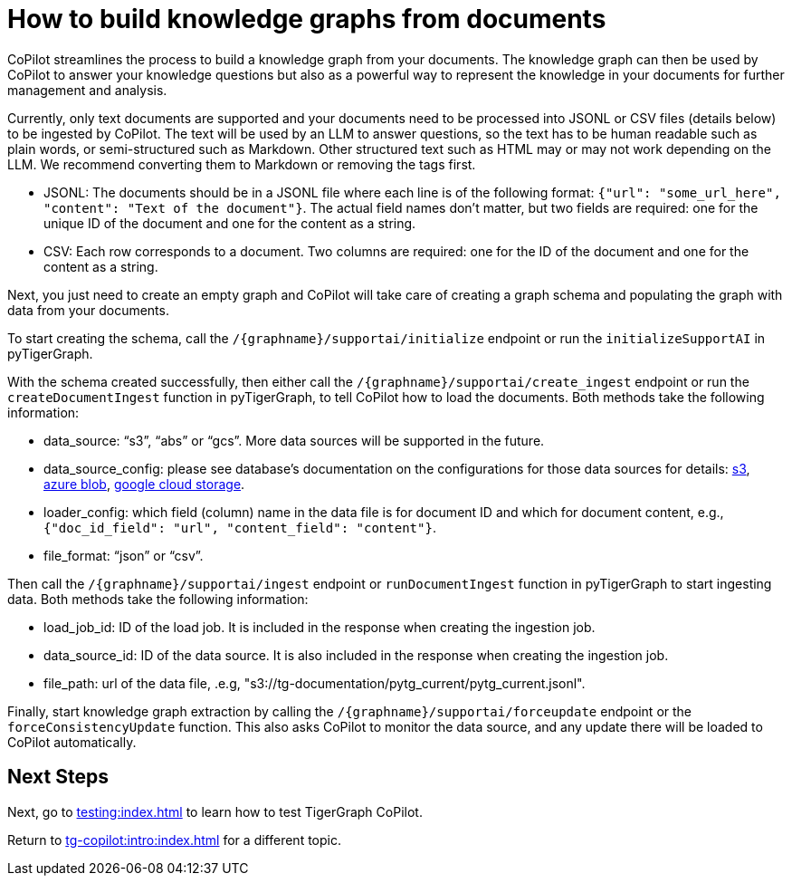 = How to build knowledge graphs from documents
:experimental:

CoPilot streamlines the process to build a knowledge graph from your documents. The knowledge graph can then be used by CoPilot to answer your knowledge questions but also as a powerful way to represent the knowledge in your documents for further management and analysis.

Currently, only text documents are supported and your documents need to be processed into JSONL or CSV files (details below) to be ingested by CoPilot.
The text will be used by an LLM to answer questions, so the text has to be human readable such as plain words, or semi-structured such as Markdown.
Other structured text such as HTML may or may not work depending on the LLM.
We recommend converting them to Markdown or removing the tags first.

* JSONL: The documents should be in a JSONL file where each line is of the following format: `{"url": "some_url_here", "content": "Text of the document"}`. The actual field names don’t matter, but two fields are required: one for the unique ID of the document and one for the content as a string.
* CSV: Each row corresponds to a document. Two columns are required: one for the ID of the document and one for the content as a string. 

Next, you just need to create an empty graph and CoPilot will take care of creating a graph schema and populating the graph with data from your documents.

To start creating the schema, call the `/{graphname}/supportai/initialize` endpoint or run the `initializeSupportAI` in pyTigerGraph.

With the schema created successfully, then either call the `/{graphname}/supportai/create_ingest` endpoint or run the `createDocumentIngest` function in pyTigerGraph, to tell CoPilot how to load the documents. Both methods take the following information:

* data_source: “s3”, “abs” or “gcs”. More data sources will be supported in the future.
* data_source_config: please see database’s documentation on the configurations for those data sources for details: https://docs.tigergraph.com/tigergraph-server/current/data-loading/load-from-cloud#_aws_s3[s3], https://docs.tigergraph.com/tigergraph-server/current/data-loading/load-from-cloud#_azure_blob_storage[azure blob], https://docs.tigergraph.com/tigergraph-server/current/data-loading/load-from-cloud#_google_cloud_storage[google cloud storage].

* loader_config: which field (column) name in the data file is for document ID and which for document content, e.g., `{"doc_id_field": "url", "content_field": "content"}`.
* file_format: “json” or “csv”.

Then call the `/{graphname}/supportai/ingest` endpoint or `runDocumentIngest` function in pyTigerGraph to start ingesting data. Both methods take the following information:

* load_job_id: ID of the load job. It is included in the response when creating the ingestion job.
* data_source_id: ID of the data source. It is also included in the response when creating the ingestion job.
* file_path: url of the data file, .e.g, "s3://tg-documentation/pytg_current/pytg_current.jsonl".

Finally, start knowledge graph extraction by calling the `/{graphname}/supportai/forceupdate` endpoint or the `forceConsistencyUpdate` function. This also asks CoPilot to monitor the data source, and any update there will be loaded to CoPilot automatically. 

== Next Steps

Next, go to xref:testing:index.adoc[] to learn how to test TigerGraph CoPilot.

Return to xref:tg-copilot:intro:index.adoc[] for a different topic.


